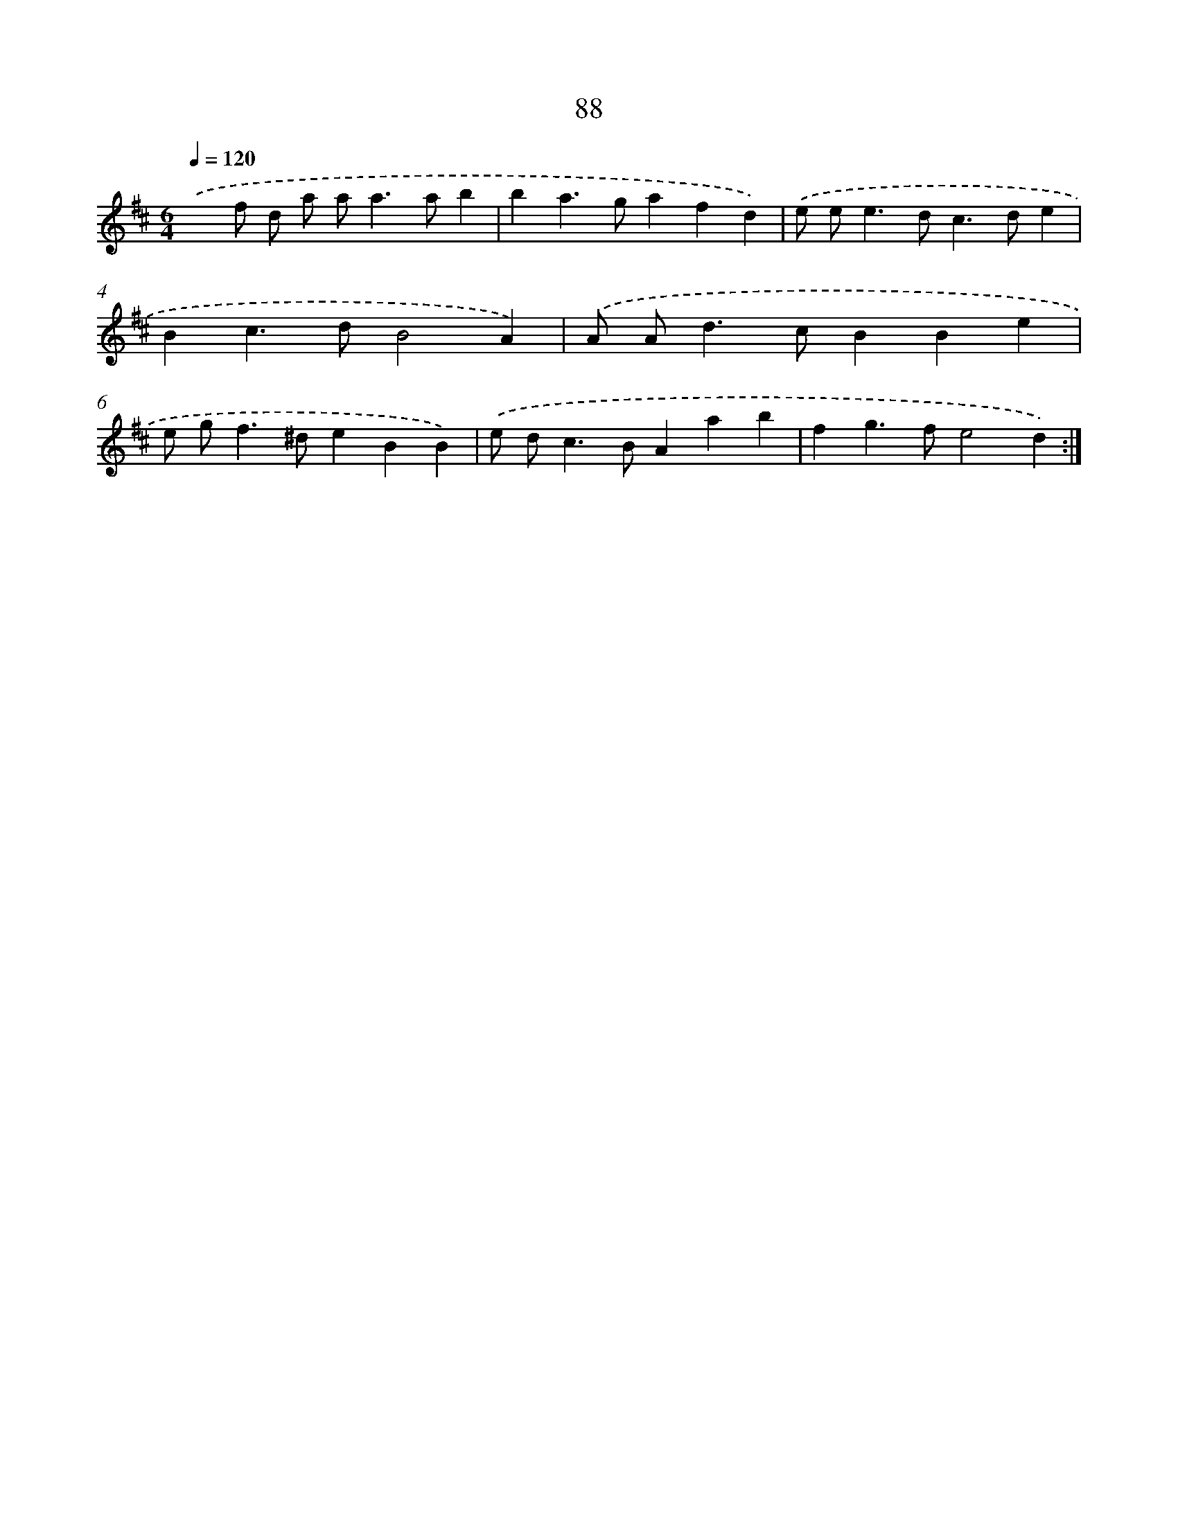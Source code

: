 X: 16502
T: 88
%%abc-version 2.0
%%abcx-abcm2ps-target-version 5.9.1 (29 Sep 2008)
%%abc-creator hum2abc beta
%%abcx-conversion-date 2018/11/01 14:38:04
%%humdrum-veritas 2657609278
%%humdrum-veritas-data 2554563687
%%continueall 1
%%barnumbers 0
L: 1/4
M: 6/4
Q: 1/4=120
K: D clef=treble
.('xf/ d/ a/ a<aa/b |
ba>gafd) |
.('e/ e<ed<cd/e |
Bc>dB2A) |
.('A/ A<dc/BBe |
e/ g<f^d/eBB) |
.('e/ d<cB/Aab |
fg>fe2d) :|]
